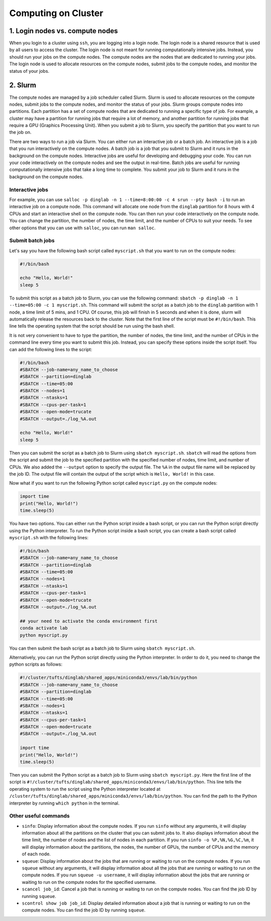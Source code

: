 Computing on Cluster
====================

1. Login nodes vs. compute nodes
--------------------------------
When you login to a cluster using ``ssh``, you are logging into a login node. The login node is a shared resource that is used by all users to access the cluster. The login node is not meant for running computationally intensive jobs. Instead, you should run your jobs on the compute nodes. The compute nodes are the nodes that are dedicated to running your jobs. The login node is used to allocate resources on the compute nodes, submit jobs to the compute nodes, and monitor the status of your jobs.

2. Slurm
--------
The compute nodes are managed by a job scheduler called Slurm. Slurm is used to allocate resources on the compute nodes, submit jobs to the compute nodes, and monitor the status of your jobs. 
Slurm groups compute nodes into partitions. Each partition has a set of compute nodes that are dedicated to running a specific type of job. For example, a cluster may have a partition for running jobs that require a lot of memory, and another partition for running jobs that require a GPU (Graphics Processing Unit). When you submit a job to Slurm, you specify the partition that you want to run the job on.

There are two ways to run a job via Slurm. You can either run an interactive job or a batch job. An interactive job is a job that you run interactively on the compute nodes. A batch job is a job that you submit to Slurm and it runs in the background on the compute nodes.
Interactive jobs are useful for developing and debugging your code. You can run your code interactively on the compute nodes and see the output in real-time. Batch jobs are useful for running computationally intensive jobs that take a long time to complete. You submit your job to Slurm and it runs in the background on the compute nodes.

Interactive jobs
+++++++++++++++++++++
For example, you can use ``salloc -p dinglab -n 1 --time=8:00:00 -c 4 srun --pty bash -i`` to run an interactive job on a compute node. This command will allocate one node from the ``dinglab`` partition for 8 hours with 4 CPUs and start an interactive shell on the compute node. You can then run your code interactively on the compute node. You can change the partition, the number of nodes, the time limit, and the number of CPUs to suit your needs. To see other options that you can use with ``salloc``, you can run ``man salloc``.

Submit batch jobs
+++++++++++++++++++++
Let's say you have the following bash script called ``myscript.sh`` that you want to run on the compute nodes:

.. code-block:: bash

   #!/bin/bash

   echo "Hello, World!"
   sleep 5
   
To submit this script as a batch job to Slurm, you can use the following command:
``sbatch -p dinglab -n 1 --time=05:00 -c 1 myscript.sh``. This command will submit the script as a batch job to the ``dinglab`` partition with 1 node, a time limit of 5 mins, and 1 CPU. Of course, this job will finish in 5 seconds and when it is done, slurm will automatically release the resources back to the cluster.
Note that the first line of the script must be ``#!/bin/bash``. This line tells the operating system that the script should be run using the bash shell.

It is not very convenient to have to type the partition, the number of nodes, the time limit, and the number of CPUs in the command line every time you want to submit this job. Instead, you can specify these options inside the script itself. You can add the following lines to the script:

.. code-block:: bash

    #!/bin/bash
    #SBATCH --job-name=any_name_to_choose
    #SBATCH --partition=dinglab
    #SBATCH --time=05:00
    #SBATCH --nodes=1
    #SBATCH --ntasks=1
    #SBATCH --cpus-per-task=1
    #SBATCH --open-mode=trucate
    #SBATCH --output=./log_%A.out

    echo "Hello, World!"
    sleep 5

Then you can submit the script as a batch job to Slurm using ``sbatch myscript.sh``. ``sbatch`` will read the options from the script and submit the job to the specified partition with the specified number of nodes, time limit, and number of CPUs. We also added the ``--output`` option to specify the output file. The ``%A`` in the output file name will be replaced by the job ID. The output file will contain the output of the script which is ``Hello, World!`` in this case.

Now what if you want to run the following Python script called ``myscript.py`` on the compute nodes:

.. code-block:: python

    import time
    print("Hello, World!")    
    time.sleep(5)

You have two options. You can either run the Python script inside a bash script, or you can run the Python script directly using the Python interpreter. To run the Python script inside a bash script, you can create a bash script called ``myscript.sh`` with the following lines:

.. code-block:: bash

    #!/bin/bash
    #SBATCH --job-name=any_name_to_choose
    #SBATCH --partition=dinglab
    #SBATCH --time=05:00
    #SBATCH --nodes=1
    #SBATCH --ntasks=1
    #SBATCH --cpus-per-task=1
    #SBATCH --open-mode=trucate
    #SBATCH --output=./log_%A.out

    ## your need to activate the conda environment first
    conda activate lab
    python myscript.py

You can then submit the bash script as a batch job to Slurm using ``sbatch myscript.sh``.

Alternatively, you can run the Python script directly using the Python interpreter. In order to do it, you need to change the python scripts as follows:

.. code-block:: python

    #!/cluster/tufts/dinglab/shared_apps/miniconda3/envs/lab/bin/python
    #SBATCH --job-name=any_name_to_choose
    #SBATCH --partition=dinglab
    #SBATCH --time=05:00
    #SBATCH --nodes=1
    #SBATCH --ntasks=1
    #SBATCH --cpus-per-task=1
    #SBATCH --open-mode=trucate
    #SBATCH --output=./log_%A.out

    import time
    print("Hello, World!")    
    time.sleep(5)

Then you can submit the Python script as a batch job to Slurm using ``sbatch myscript.py``. Here the first line of the script is ``#!/cluster/tufts/dinglab/shared_apps/miniconda3/envs/lab/bin/python``. This line tells the operating system to run the script using the Python interpreter located at ``/cluster/tufts/dinglab/shared_apps/miniconda3/envs/lab/bin/python``. You can find the path to the Python interpreter by running ``which python`` in the terminal.



Other useful commands
+++++++++++++++++++++++++++++

- ``sinfo``: Display information about the compute nodes. If you run ``sinfo`` without any arguments, it will display information about all the partitions on the cluster that you can submit jobs to. It also displays information about the time limit, the number of nodes and the list of nodes in each partition. If you run ``sinfo -o %P,%N,%G,%C,%m``, it will display information about the partitions, the nodes, the number of GPUs, the number of CPUs and the memory of each node.

- ``squeue``: Display information about the jobs that are running or waiting to run on the compute nodes. If you run ``squeue`` without any arguments, it will display information about all the jobs that are running or waiting to run on the compute nodes. If you run ``squeue -u username``, it will display information about the jobs that are running or waiting to run on the compute nodes for the specified username.

- ``scancel job_id``: Cancel a job that is running or waiting to run on the compute nodes. You can find the job ID by running ``squeue``.

- ``scontrol show job job_id``: Display detailed information about a job that is running or waiting to run on the compute nodes. You can find the job ID by running ``squeue``.

